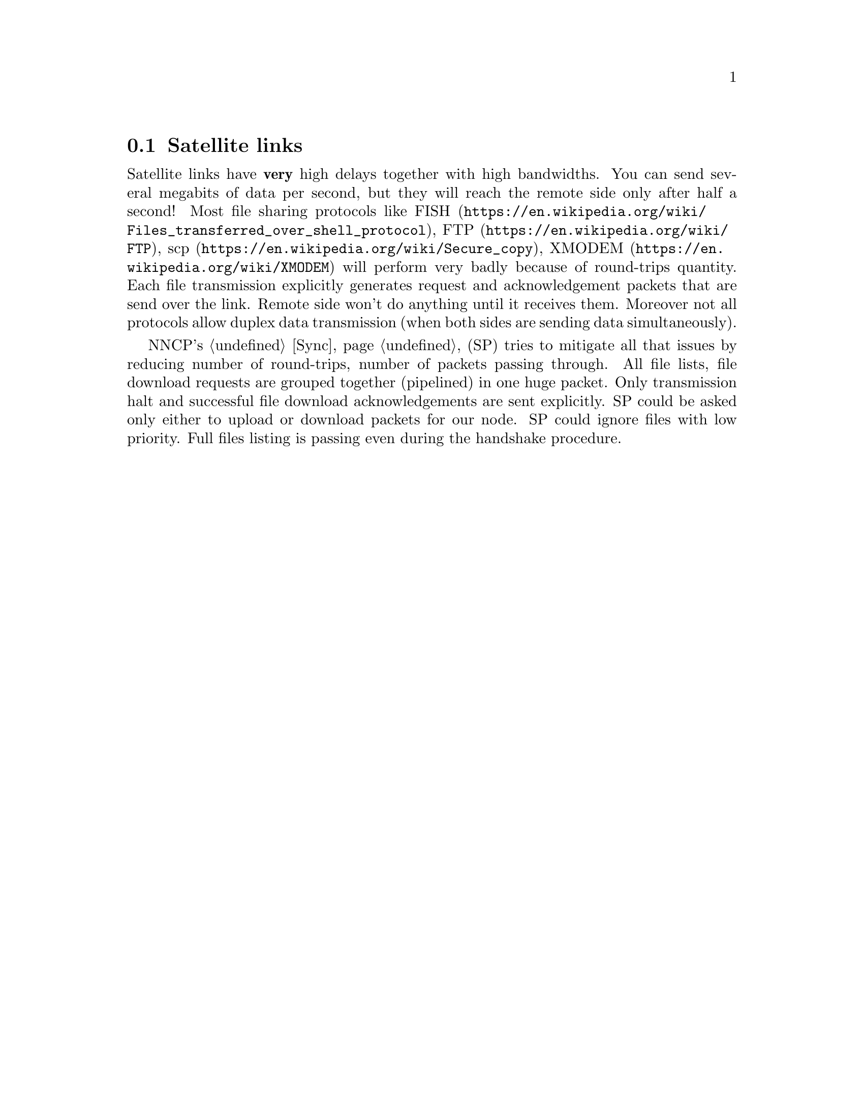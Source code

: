 @node UsecaseSatelliteLinks
@section Satellite links

Satellite links have @strong{very} high delays together with high
bandwidths. You can send several megabits of data per second, but they
will reach the remote side only after half a second!
Most file sharing protocols like
@url{https://en.wikipedia.org/wiki/Files_transferred_over_shell_protocol, FISH},
@url{https://en.wikipedia.org/wiki/FTP, FTP},
@url{https://en.wikipedia.org/wiki/Secure_copy, scp},
@url{https://en.wikipedia.org/wiki/XMODEM, XMODEM}
will perform very badly because of round-trips quantity. Each file
transmission explicitly generates request and acknowledgement packets
that are send over the link. Remote side won't do anything until it
receives them. Moreover not all protocols allow duplex data
transmission (when both sides are sending data simultaneously).

NNCP's @ref{Sync, synchronization protocol} (SP) tries to mitigate all
that issues by reducing number of round-trips, number of packets passing
through. All file lists, file download requests are grouped together
(pipelined) in one huge packet. Only transmission halt and successful
file download acknowledgements are sent explicitly. SP could be asked
only either to upload or download packets for our node. SP could ignore
files with low priority. Full files listing is passing even during the
handshake procedure.
